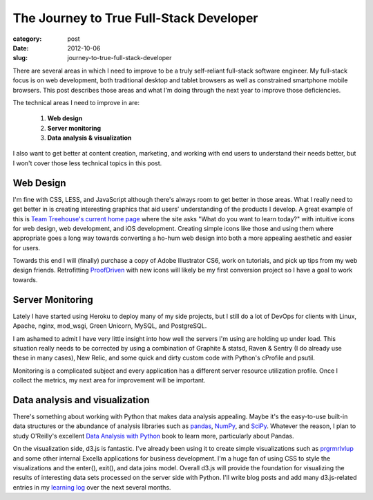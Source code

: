 The Journey to True Full-Stack Developer
========================================

:category: post
:date: 2012-10-06
:slug: journey-to-true-full-stack-developer

There are several areas in which I need to improve to be a truly self-reliant
full-stack software engineer. My full-stack focus is on web development, both
traditional desktop and tablet browsers as well as constrained smartphone
mobile browsers. This post describes those areas and what I'm doing through 
the next year to improve those deficiencies.

The technical areas I need to improve in are:

  1. **Web design**

  2. **Server monitoring**
 
  3. **Data analysis & visualization**

I also want to get better at content creation, marketing, and working with
end users to understand their needs better, but I won't cover those less
technical topics in this post.

Web Design
----------
I'm fine with CSS, LESS, and JavaScript although there's always room to get
better in those areas. What I really need to get better in is creating 
interesting graphics that aid users' understanding of the products I develop.
A great example of this is 
`Team Treehouse's current home page <http://teamtreehouse.com/>`_ where
the site asks "What do you want to learn today?" with intuitive icons for
web design, web development, and iOS development. Creating simple icons
like those and using them where appropriate goes a long way towards converting 
a ho-hum web design into both a more appealing aesthetic and easier for users.

Towards this end I will (finally) purchase a copy of Adobe Illustrator CS6,
work on tutorials, and pick up tips from my web design friends. Retrofitting
`ProofDriven <https://www.proofdriven.com/>`_ with new icons will likely be
my first conversion project so I have a goal to work towards.

Server Monitoring
-----------------
Lately I have started using Heroku to deploy many of my side projects, but
I still do a lot of DevOps for clients with Linux, Apache, nginx, 
mod_wsgi, Green Unicorn, MySQL, and PostgreSQL.

I am ashamed to admit I have very little insight into how well the servers
I'm using are holding up under load. This situation really needs to be 
corrected by using a combination of Graphite & statsd, Raven & Sentry (I 
do already use these in many cases), New Relic, and some quick and dirty
custom code with Python's cProfile and psutil.

Monitoring is a complicated subject and every application has a different 
server resource utilization profile. Once I collect the metrics, my next
area for improvement will be important.

Data analysis and visualization
-------------------------------
There's something about working with Python that makes data analysis 
appealing. Maybe it's the easy-to-use built-in data structures or the
abundance of analysis libraries such as 
`pandas <http://pandas.pydata.org/>`_, `NumPy <http://numpy.scipy.org/>`_,
and `SciPy <http://www.scipy.org/>`_. Whatever the reason, I plan to study
O'Reilly's excellent 
`Data Analysis with Python <http://shop.oreilly.com/product/0636920023784.do>`_
book to learn more, particularly about Pandas.

On the visualization side, d3.js is fantastic. I've already been using it to
create simple visualizations such as 
`prgrmrlvlup <http://www.prgrmrlvlup.com/>`_ and some other internal Excella
applications for business development. I'm a huge fan of using CSS to style
the visualizations and the enter(), exit(), and data joins model. Overall
d3.js will provide the foundation for visualizing the results of  interesting 
data sets processed on the server side with Python. I'll write blog posts and
add many d3.js-related entries in my 
`learning log <../pages/learning-log.html>`_ over the next several months.

